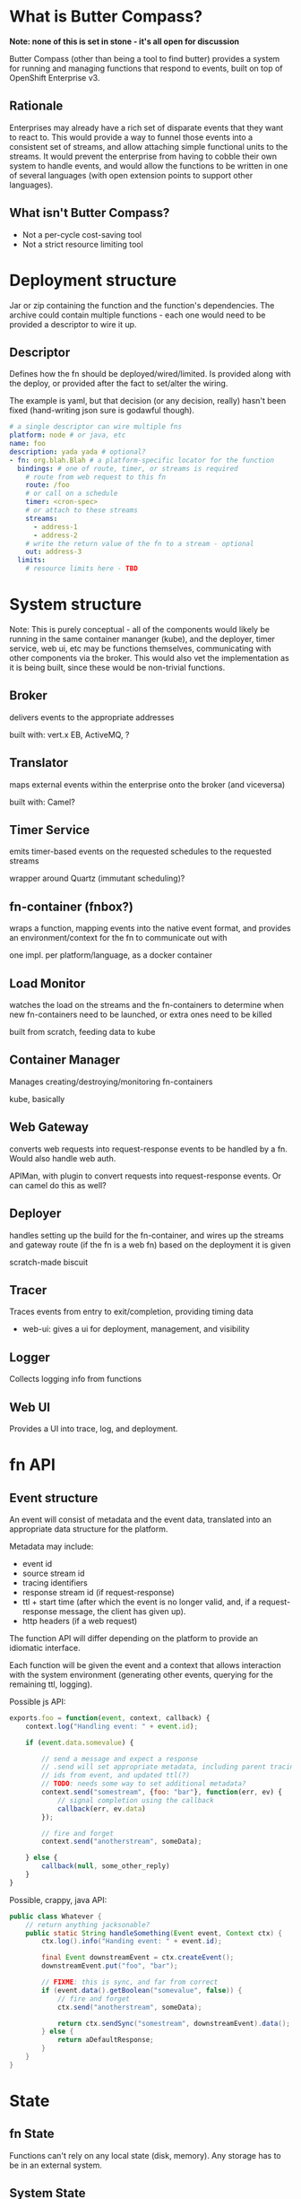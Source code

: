 * What is Butter Compass?
  
  *Note: none of this is set in stone - it's all open for discussion*

  Butter Compass (other than being a tool to find butter) provides a
  system for running and managing functions that respond to events,
  built on top of OpenShift Enterprise v3.

** Rationale

   Enterprises may already have a rich set of disparate events that
   they want to react to. This would provide a way to funnel those
   events into a consistent set of streams, and allow attaching simple
   functional units to the streams. It would prevent the enterprise
   from having to cobble their own system to handle events, and would
   allow the functions to be written in one of several languages (with
   open extension points to support other languages).

** What isn't Butter Compass?

   - Not a per-cycle cost-saving tool
   - Not a strict resource limiting tool

* Deployment structure

  Jar or zip containing the function and the function's
  dependencies. The archive could contain multiple functions - each
  one would need to be provided a descriptor to wire it up.

** Descriptor

   Defines how the fn should be deployed/wired/limited. Is provided
   along with the deploy, or provided after the fact to set/alter the
   wiring.

   The example is yaml, but that decision (or any decision, really)
   hasn't been fixed (hand-writing json sure is godawful though).

#+BEGIN_SRC yaml
  # a single descriptor can wire multiple fns
  platform: node # or java, etc
  name: foo
  description: yada yada # optional?
  - fn: org.blah.Blah # a platform-specific locator for the function
    bindings: # one of route, timer, or streams is required
      # route from web request to this fn
      route: /foo
      # or call on a schedule
      timer: <cron-spec>
      # or attach to these streams
      streams:
        - address-1
        - address-2
      # write the return value of the fn to a stream - optional
      out: address-3
    limits:
      # resource limits here - TBD
#+END_SRC

* System structure

  Note: This is purely conceptual - all of the components would likely
  be running in the same container mananger (kube), and the deployer,
  timer service, web ui, etc may be functions themselves,
  communicating with other components via the broker. This would also
  vet the implementation as it is being built, since these would be
  non-trivial functions.

  [[./imgs/butter-compass-overview.png]]

** Broker
   
   delivers events to the appropriate addresses

   built with: vert.x EB, ActiveMQ, ?

   
** Translator

   maps external events within the enterprise onto the broker (and
   viceversa)
   
   built with: Camel?

** Timer Service

   emits timer-based events on the requested schedules to the
   requested streams

   wrapper around Quartz (immutant scheduling)?

** fn-container (fnbox?)

   wraps a function, mapping events into the native event format, and
   provides an environment/context for the fn to communicate out with

   one impl. per platform/language, as a docker container

** Load Monitor

   watches the load on the streams and the fn-containers to
   determine when new fn-containers need to be launched, or extra
   ones need to be killed

   built from scratch, feeding data to kube

** Container Manager

   Manages creating/destroying/monitoring fn-containers

   kube, basically


** Web Gateway
   converts web requests into request-response  events to be
   handled by a fn. Would also handle web auth.

   APIMan, with plugin to convert requests into request-response
   events. Or can camel do this as well?

** Deployer

   handles setting up the build for the fn-container, and
   wires up the streams and gateway route (if the fn is a web fn)
   based on the deployment it is given

   scratch-made biscuit

** Tracer

   Traces events from entry to exit/completion, providing
   timing data

  - web-ui: gives a ui for deployment, management, and visibility

** Logger

   Collects logging info from functions

** Web UI

   Provides a UI into trace, log, and deployment.


* fn API

** Event structure

   An event will consist of metadata and the event data, translated
   into an appropriate data structure for the platform. 
   
   Metadata may include:
   
   - event id
   - source stream id
   - tracing identifiers
   - response stream id (if request-response)
   - ttl + start time (after which the event is no longer valid, and,
     if a request-response message, the client has given up).
   - http headers (if a web request)

  The function API will differ depending on the platform to provide an
  idiomatic interface. 

  Each function will be given the event and a context that allows
  interaction with the system environment (generating other events,
  querying for the remaining ttl, logging).

  Possible js API:

#+BEGIN_SRC javascript
  exports.foo = function(event, context, callback) {
      context.log("Handling event: " + event.id);
      
      if (event.data.somevalue) {

          // send a message and expect a response
          // .send will set appropriate metadata, including parent tracing
          // ids from event, and updated ttl(?)
          // TODO: needs some way to set additional metadata?
          context.send("somestream", {foo: "bar"}, function(err, ev) {
              // signal completion using the callback
              callback(err, ev.data)
          });

          // fire and forget
          context.send("anotherstream", someData);
          
      } else {
          callback(null, some_other_reply)
      }
  }

#+END_SRC

  Possible, crappy, java API:

#+BEGIN_SRC java
  public class Whatever {
      // return anything jacksonable?
      public static String handleSomething(Event event, Context ctx) {
          ctx.log().info("Handing event: " + event.id);

          final Event downstreamEvent = ctx.createEvent();
          downstreamEvent.put("foo", "bar");

          // FIXME: this is sync, and far from correct
          if (event.data().getBoolean("somevalue", false)) {
              // fire and forget
              ctx.send("anotherstream", someData);
              
              return ctx.sendSync("somestream", downstreamEvent).data();
          } else {
              return aDefaultResponse;
          }
      }
  }

#+END_SRC

* State

** fn State
   
   Functions can't rely on any local state (disk, memory). Any storage
   has to be in an external system.

** System State
   
   Each component in BC should be as stateless as possible,
   pulling/storing all state elsewhere (etcd?). 

* Prior Art

  Draws inspiration from:

  - [[https://aws.amazon.com/lambda/][AWS Lambda]]
  - [[https://azure.microsoft.com/en-us/services/functions/][Azure Functions]]
  - [[https://new-console.ng.bluemix.net/openwhisk/][IBM BlueMix OpenWhisk]]
  - ??

* Random notes

** Events are ephemeral - if no fn is registered to process it, it's gone

** Event Streams are broadcast - every fn attached to the stream will get the message

   Note that only /one/ instance of the fn will receive the message

** Metrics - what do we need beyond tracing?

** =context= needs circuit-breaker support for sends

   This means a central location to store the state of those breakers

** How are fns tested locally, since they require a =context=?

** If the broker supported STOMP, that would make building platform impls simpler

** build for failure - don't ever assume a clean shutdown of any component

** what about authn/authz? Keycloak at the gateway, but how to authorize what events a fn can see?
